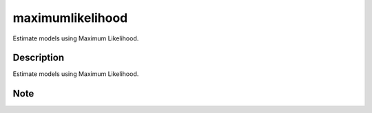 =================
maximumlikelihood
=================


Estimate models using Maximum Likelihood.


Description
===========

Estimate models using Maximum Likelihood.


Note
====
